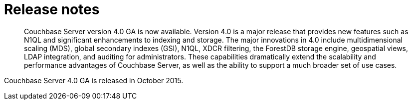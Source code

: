 [#concept_agx_3tr_dt]
= Release notes
:page-type: concept

[abstract]
Couchbase Server version 4.0 GA is now available.
Version 4.0 is a major release that provides new features such as N1QL and significant enhancements to indexing and storage.
The major innovations in 4.0 include multidimensional scaling (MDS), global secondary indexes (GSI), N1QL, XDCR filtering, the ForestDB storage engine, geospatial views, LDAP integration, and auditing for administrators.
These capabilities dramatically extend the scalability and performance advantages of Couchbase Server, as well as the ability to support a much broader set of use cases.

Couchbase Server 4.0 GA is released in October 2015.
